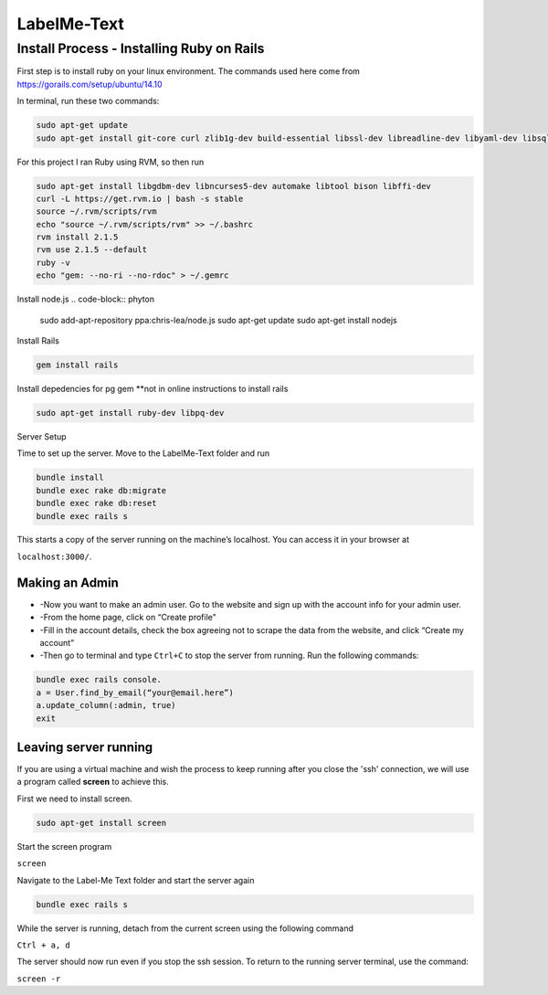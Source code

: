 
###############
LabelMe-Text
###############

**************************************
Install Process - Installing Ruby on Rails
**************************************

First step is to install ruby on your linux environment. The commands used here come from https://gorails.com/setup/ubuntu/14.10

In terminal, run these two commands:

.. code-block:: phyton

   sudo apt-get update
   sudo apt-get install git-core curl zlib1g-dev build-essential libssl-dev libreadline-dev libyaml-dev libsqlite3-dev sqlite3 libxml2-dev libxslt1-dev libcurl4-openssl-dev python-software-properties
     


For this project I ran Ruby using RVM, so then run

.. code-block:: phyton

   sudo apt-get install libgdbm-dev libncurses5-dev automake libtool bison libffi-dev
   curl -L https://get.rvm.io | bash -s stable
   source ~/.rvm/scripts/rvm
   echo "source ~/.rvm/scripts/rvm" >> ~/.bashrc
   rvm install 2.1.5
   rvm use 2.1.5 --default
   ruby -v
   echo "gem: --no-ri --no-rdoc" > ~/.gemrc

Install node.js
.. code-block:: phyton

   sudo add-apt-repository ppa:chris-lea/node.js
   sudo apt-get update
   sudo apt-get install nodejs

Install Rails
   
.. code-block:: phyton

   gem install rails

Install depedencies for pg gem **not in online instructions to install rails

.. code-block:: phyton

   sudo apt-get install ruby-dev libpq-dev

Server Setup

Time to set up the server.  Move to the LabelMe-Text folder and run

.. code-block:: phyton

   bundle install
   bundle exec rake db:migrate
   bundle exec rake db:reset
   bundle exec rails s

This starts a copy of the server running on the machine’s localhost.  You can access it in your browser at

``localhost:3000/``.

Making an Admin
--------------

* -Now you want to make an admin user. Go to the website and sign up with the account info for your admin user.
* -From the home page, click on “Create profile”
* -Fill in the account details, check the box agreeing not to scrape the data from the website, and click “Create my account”
* -Then go to terminal and type ``Ctrl+C`` to stop the server from running. Run the following commands:

.. code-block:: phyton

   bundle exec rails console.  
   a = User.find_by_email(“your@email.here”)
   a.update_column(:admin, true)
   exit

Leaving server running
----------------------

If you are using a virtual machine and wish the process to keep running after you close the 'ssh' connection, we will use a program called **screen** to achieve this.

First we need to install screen.

.. code-block:: phyton

   sudo apt-get install screen

Start the screen program

``screen``

Navigate to the Label-Me Text folder and start the server again

.. code-block:: phyton

   bundle exec rails s

While the server is running, detach from the current screen using the following command

``Ctrl + a, d``

The server should now run even if you stop the ssh session.  To return to the running server terminal, use the command:

``screen -r``

